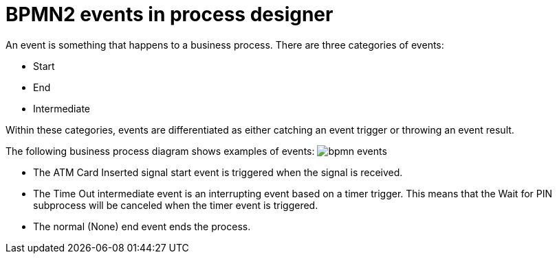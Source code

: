 [id='bpmn-events-con']
= BPMN2 events in process designer 
An event is something that happens to a business process.  There are three categories of events: 

* Start
* End
* Intermediate 

Within these categories, events are differentiated as either catching an event trigger or throwing an event result.

The following business process diagram shows examples of events:
image:BPMN2/bpmn-events.png[]

* The ATM Card Inserted signal start event is triggered when the signal is received.
* The Time Out intermediate event is an interrupting event based on a timer trigger.  This means that the Wait for PIN subprocess will be canceled when the timer event is triggered. 
* The normal (None) end event ends the process.






